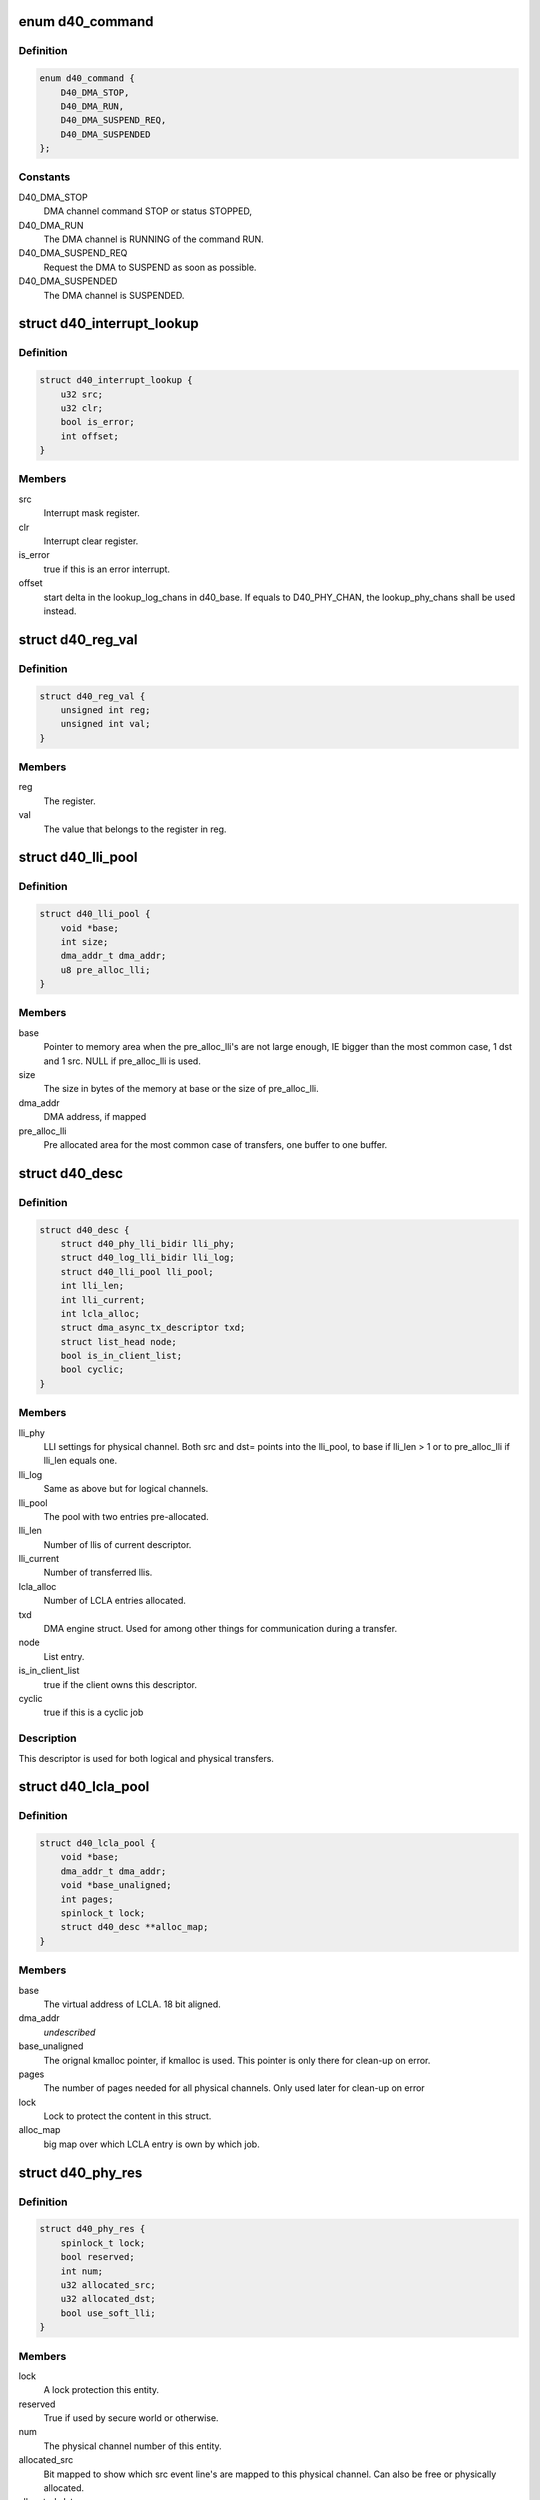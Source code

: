 .. -*- coding: utf-8; mode: rst -*-
.. src-file: drivers/dma/ste_dma40.c

.. _`d40_command`:

enum d40_command
================

.. c:type:: enum d40_command

    The different commands and/or statuses.

.. _`d40_command.definition`:

Definition
----------

.. code-block:: c

    enum d40_command {
        D40_DMA_STOP,
        D40_DMA_RUN,
        D40_DMA_SUSPEND_REQ,
        D40_DMA_SUSPENDED
    };

.. _`d40_command.constants`:

Constants
---------

D40_DMA_STOP
    DMA channel command STOP or status STOPPED,

D40_DMA_RUN
    The DMA channel is RUNNING of the command RUN.

D40_DMA_SUSPEND_REQ
    Request the DMA to SUSPEND as soon as possible.

D40_DMA_SUSPENDED
    The DMA channel is SUSPENDED.

.. _`d40_interrupt_lookup`:

struct d40_interrupt_lookup
===========================

.. c:type:: struct d40_interrupt_lookup

    lookup table for interrupt handler

.. _`d40_interrupt_lookup.definition`:

Definition
----------

.. code-block:: c

    struct d40_interrupt_lookup {
        u32 src;
        u32 clr;
        bool is_error;
        int offset;
    }

.. _`d40_interrupt_lookup.members`:

Members
-------

src
    Interrupt mask register.

clr
    Interrupt clear register.

is_error
    true if this is an error interrupt.

offset
    start delta in the lookup_log_chans in d40_base. If equals to
    D40_PHY_CHAN, the lookup_phy_chans shall be used instead.

.. _`d40_reg_val`:

struct d40_reg_val
==================

.. c:type:: struct d40_reg_val

    simple lookup struct

.. _`d40_reg_val.definition`:

Definition
----------

.. code-block:: c

    struct d40_reg_val {
        unsigned int reg;
        unsigned int val;
    }

.. _`d40_reg_val.members`:

Members
-------

reg
    The register.

val
    The value that belongs to the register in reg.

.. _`d40_lli_pool`:

struct d40_lli_pool
===================

.. c:type:: struct d40_lli_pool

    Structure for keeping LLIs in memory

.. _`d40_lli_pool.definition`:

Definition
----------

.. code-block:: c

    struct d40_lli_pool {
        void *base;
        int size;
        dma_addr_t dma_addr;
        u8 pre_alloc_lli;
    }

.. _`d40_lli_pool.members`:

Members
-------

base
    Pointer to memory area when the pre_alloc_lli's are not large
    enough, IE bigger than the most common case, 1 dst and 1 src. NULL if
    pre_alloc_lli is used.

size
    The size in bytes of the memory at base or the size of pre_alloc_lli.

dma_addr
    DMA address, if mapped

pre_alloc_lli
    Pre allocated area for the most common case of transfers,
    one buffer to one buffer.

.. _`d40_desc`:

struct d40_desc
===============

.. c:type:: struct d40_desc

    A descriptor is one DMA job.

.. _`d40_desc.definition`:

Definition
----------

.. code-block:: c

    struct d40_desc {
        struct d40_phy_lli_bidir lli_phy;
        struct d40_log_lli_bidir lli_log;
        struct d40_lli_pool lli_pool;
        int lli_len;
        int lli_current;
        int lcla_alloc;
        struct dma_async_tx_descriptor txd;
        struct list_head node;
        bool is_in_client_list;
        bool cyclic;
    }

.. _`d40_desc.members`:

Members
-------

lli_phy
    LLI settings for physical channel. Both src and dst=
    points into the lli_pool, to base if lli_len > 1 or to pre_alloc_lli if
    lli_len equals one.

lli_log
    Same as above but for logical channels.

lli_pool
    The pool with two entries pre-allocated.

lli_len
    Number of llis of current descriptor.

lli_current
    Number of transferred llis.

lcla_alloc
    Number of LCLA entries allocated.

txd
    DMA engine struct. Used for among other things for communication
    during a transfer.

node
    List entry.

is_in_client_list
    true if the client owns this descriptor.

cyclic
    true if this is a cyclic job

.. _`d40_desc.description`:

Description
-----------

This descriptor is used for both logical and physical transfers.

.. _`d40_lcla_pool`:

struct d40_lcla_pool
====================

.. c:type:: struct d40_lcla_pool

    LCLA pool settings and data.

.. _`d40_lcla_pool.definition`:

Definition
----------

.. code-block:: c

    struct d40_lcla_pool {
        void *base;
        dma_addr_t dma_addr;
        void *base_unaligned;
        int pages;
        spinlock_t lock;
        struct d40_desc **alloc_map;
    }

.. _`d40_lcla_pool.members`:

Members
-------

base
    The virtual address of LCLA. 18 bit aligned.

dma_addr
    *undescribed*

base_unaligned
    The orignal kmalloc pointer, if kmalloc is used.
    This pointer is only there for clean-up on error.

pages
    The number of pages needed for all physical channels.
    Only used later for clean-up on error

lock
    Lock to protect the content in this struct.

alloc_map
    big map over which LCLA entry is own by which job.

.. _`d40_phy_res`:

struct d40_phy_res
==================

.. c:type:: struct d40_phy_res

    struct for handling eventlines mapped to physical channels.

.. _`d40_phy_res.definition`:

Definition
----------

.. code-block:: c

    struct d40_phy_res {
        spinlock_t lock;
        bool reserved;
        int num;
        u32 allocated_src;
        u32 allocated_dst;
        bool use_soft_lli;
    }

.. _`d40_phy_res.members`:

Members
-------

lock
    A lock protection this entity.

reserved
    True if used by secure world or otherwise.

num
    The physical channel number of this entity.

allocated_src
    Bit mapped to show which src event line's are mapped to
    this physical channel. Can also be free or physically allocated.

allocated_dst
    Same as for src but is dst.
    allocated_dst and allocated_src uses the D40_ALLOC\* defines as well as
    event line number.

use_soft_lli
    To mark if the linked lists of channel are managed by SW.

.. _`d40_chan`:

struct d40_chan
===============

.. c:type:: struct d40_chan

    Struct that describes a channel.

.. _`d40_chan.definition`:

Definition
----------

.. code-block:: c

    struct d40_chan {
        spinlock_t lock;
        int log_num;
        int pending_tx;
        bool busy;
        struct d40_phy_res *phy_chan;
        struct dma_chan chan;
        struct tasklet_struct tasklet;
        struct list_head client;
        struct list_head pending_queue;
        struct list_head active;
        struct list_head done;
        struct list_head queue;
        struct list_head prepare_queue;
        struct stedma40_chan_cfg dma_cfg;
        bool configured;
        struct d40_base *base;
        u32 src_def_cfg;
        u32 dst_def_cfg;
        struct d40_def_lcsp log_def;
        struct d40_log_lli_full *lcpa;
        dma_addr_t runtime_addr;
        enum dma_transfer_direction runtime_direction;
    }

.. _`d40_chan.members`:

Members
-------

lock
    A spinlock to protect this struct.

log_num
    The logical number, if any of this channel.

pending_tx
    The number of pending transfers. Used between interrupt handler
    and tasklet.

busy
    Set to true when transfer is ongoing on this channel.

phy_chan
    Pointer to physical channel which this instance runs on. If this
    point is NULL, then the channel is not allocated.

chan
    DMA engine handle.

tasklet
    Tasklet that gets scheduled from interrupt context to complete a
    transfer and call client callback.

client
    Cliented owned descriptor list.

pending_queue
    Submitted jobs, to be issued by \ :c:func:`issue_pending`\ 

active
    Active descriptor.

done
    Completed jobs

queue
    Queued jobs.

prepare_queue
    Prepared jobs.

dma_cfg
    The client configuration of this dma channel.

configured
    whether the dma_cfg configuration is valid

base
    Pointer to the device instance struct.

src_def_cfg
    Default cfg register setting for src.

dst_def_cfg
    Default cfg register setting for dst.

log_def
    Default logical channel settings.

lcpa
    Pointer to dst and src lcpa settings.

runtime_addr
    runtime configured address.

runtime_direction
    runtime configured direction.

.. _`d40_chan.description`:

Description
-----------

This struct can either "be" a logical or a physical channel.

.. _`d40_gen_dmac`:

struct d40_gen_dmac
===================

.. c:type:: struct d40_gen_dmac

    generic values to represent u8500/u8540 DMA controller

.. _`d40_gen_dmac.definition`:

Definition
----------

.. code-block:: c

    struct d40_gen_dmac {
        u32 *backup;
        u32 backup_size;
        u32 realtime_en;
        u32 realtime_clear;
        u32 high_prio_en;
        u32 high_prio_clear;
        u32 interrupt_en;
        u32 interrupt_clear;
        struct d40_interrupt_lookup *il;
        u32 il_size;
        struct d40_reg_val *init_reg;
        u32 init_reg_size;
    }

.. _`d40_gen_dmac.members`:

Members
-------

backup
    the pointer to the registers address array for backup

backup_size
    the size of the registers address array for backup

realtime_en
    the realtime enable register

realtime_clear
    the realtime clear register

high_prio_en
    the high priority enable register

high_prio_clear
    the high priority clear register

interrupt_en
    the interrupt enable register

interrupt_clear
    the interrupt clear register

il
    the pointer to struct d40_interrupt_lookup

il_size
    the size of d40_interrupt_lookup array

init_reg
    the pointer to the struct d40_reg_val

init_reg_size
    the size of d40_reg_val array

.. _`d40_base`:

struct d40_base
===============

.. c:type:: struct d40_base

    The big global struct, one for each probe'd instance.

.. _`d40_base.definition`:

Definition
----------

.. code-block:: c

    struct d40_base {
        spinlock_t interrupt_lock;
        spinlock_t execmd_lock;
        struct device *dev;
        void __iomem *virtbase;
        u8 rev:4;
        struct clk *clk;
        phys_addr_t phy_start;
        resource_size_t phy_size;
        int irq;
        int num_memcpy_chans;
        int num_phy_chans;
        int num_log_chans;
        struct device_dma_parameters dma_parms;
        struct dma_device dma_both;
        struct dma_device dma_slave;
        struct dma_device dma_memcpy;
        struct d40_chan *phy_chans;
        struct d40_chan *log_chans;
        struct d40_chan **lookup_log_chans;
        struct d40_chan **lookup_phy_chans;
        struct stedma40_platform_data *plat_data;
        struct regulator *lcpa_regulator;
        struct d40_phy_res *phy_res;
        struct d40_lcla_pool lcla_pool;
        void *lcpa_base;
        dma_addr_t phy_lcpa;
        resource_size_t lcpa_size;
        struct kmem_cache *desc_slab;
        u32 reg_val_backup;
        u32 reg_val_backup_v4;
        u32 *reg_val_backup_chan;
        u16 gcc_pwr_off_mask;
        struct d40_gen_dmac gen_dmac;
    }

.. _`d40_base.members`:

Members
-------

interrupt_lock
    Lock used to make sure one interrupt is handle a time.

execmd_lock
    Lock for execute command usage since several channels share
    the same physical register.

dev
    The device structure.

virtbase
    The virtual base address of the DMA's register.

rev
    silicon revision detected.

clk
    Pointer to the DMA clock structure.

phy_start
    Physical memory start of the DMA registers.

phy_size
    Size of the DMA register map.

irq
    The IRQ number.

num_memcpy_chans
    The number of channels used for memcpy (mem-to-mem
    transfers).

num_phy_chans
    The number of physical channels. Read from HW. This
    is the number of available channels for this driver, not counting "Secure
    mode" allocated physical channels.

num_log_chans
    The number of logical channels. Calculated from
    num_phy_chans.

dma_parms
    *undescribed*

dma_both
    dma_device channels that can do both memcpy and slave transfers.

dma_slave
    dma_device channels that can do only do slave transfers.

dma_memcpy
    dma_device channels that can do only do memcpy transfers.

phy_chans
    Room for all possible physical channels in system.

log_chans
    Room for all possible logical channels in system.

lookup_log_chans
    Used to map interrupt number to logical channel. Points
    to log_chans entries.

lookup_phy_chans
    Used to map interrupt number to physical channel. Points
    to phy_chans entries.

plat_data
    Pointer to provided platform_data which is the driver
    configuration.

lcpa_regulator
    Pointer to hold the regulator for the esram bank for lcla.

phy_res
    Vector containing all physical channels.

lcla_pool
    lcla pool settings and data.

lcpa_base
    The virtual mapped address of LCPA.

phy_lcpa
    The physical address of the LCPA.

lcpa_size
    The size of the LCPA area.

desc_slab
    cache for descriptors.

reg_val_backup
    Here the values of some hardware registers are stored
    before the DMA is powered off. They are restored when the power is back on.

reg_val_backup_v4
    Backup of registers that only exits on dma40 v3 and
    later

reg_val_backup_chan
    Backup data for standard channel parameter registers.

gcc_pwr_off_mask
    Mask to maintain the channels that can be turned off.

gen_dmac
    the struct for generic registers values to represent u8500/8540
    DMA controller

.. This file was automatic generated / don't edit.

